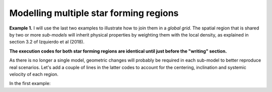 Modelling multiple star forming regions
=======================================

**Example 1.** I will use the last two examples to illustrate how to join them in a *global grid*. The spatial region that is shared by two or more *sub-models* will inherit physical properties by weighting them with the local density, as explained in section 3.2 of Izquierdo et al (2018).

**The execution codes for both star forming regions are identical until just before the "writing" section.**

As there is no longer a single model, geometric changes will probably be required in each sub-model to better reproduce real scenarios. Let's add a couple of lines in the latter codes to account for the centering, inclination and systemic velocity of each region.

In the first example:
